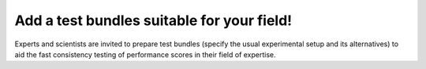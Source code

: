 Add a test bundles suitable for your field!
-------------------------------------------

Experts and scientists are invited to prepare test bundles (specify the usual experimental setup and its alternatives) to aid the fast consistency testing of performance scores in their field of expertise.
